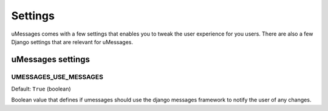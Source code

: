 .. _settings:

Settings
========

uMessages comes with a few settings that enables you to tweak the user experience
for you users. There are also a few Django settings that are relevant for
uMessages.

uMessages settings
----------------

UMESSAGES_USE_MESSAGES
~~~~~~~~~~~~~~~~~~~~
Default: ``True`` (boolean)

Boolean value that defines if umessages should use the django messages framework
to notify the user of any changes.
